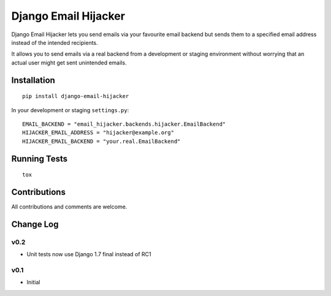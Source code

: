 =====================
Django Email Hijacker
=====================

.. image:: https://pypip.in/version/django-email-hijacker/badge.svg
    :target: https://pypi.python.org/pypi/django-email-hijacker/

.. image:: https://pypip.in/format/django-email-hijacker/badge.svg
    :target: https://pypi.python.org/pypi/django-email-hijacker/

.. image:: https://travis-ci.org/OohlaLabs/django-email-hijacker.svg?branch=master
    :target: https://travis-ci.org/OohlaLabs/django-email-hijacker

.. image:: https://coveralls.io/repos/OohlaLabs/django-email-hijacker/badge.png?branch=master
    :target: https://coveralls.io/r/OohlaLabs/django-email-hijacker

.. image:: https://pypip.in/py_versions/django-email-hijacker/badge.svg
    :target: https://pypi.python.org/pypi/django-email-hijacker/

.. image:: https://pypip.in/license/django-email-hijacker/badge.svg
    :target: https://pypi.python.org/pypi/django-email-hijacker/

Django Email Hijacker lets you send emails via your favourite email backend but sends them to a specified email address instead of the intended recipients.

It allows you to send emails via a real backend from a development or staging environment without worrying that an actual user might get sent unintended emails.


Installation
------------
::

    pip install django-email-hijacker


In your development or staging ``settings.py``::

    EMAIL_BACKEND = "email_hijacker.backends.hijacker.EmailBackend"
    HIJACKER_EMAIL_ADDRESS = "hijacker@example.org"
    HIJACKER_EMAIL_BACKEND = "your.real.EmailBackend"


Running Tests
-------------
::

    tox


Contributions
-------------

All contributions and comments are welcome.

Change Log
----------

v0.2
~~~~
* Unit tests now use Django 1.7 final instead of RC1

v0.1
~~~~
* Initial
